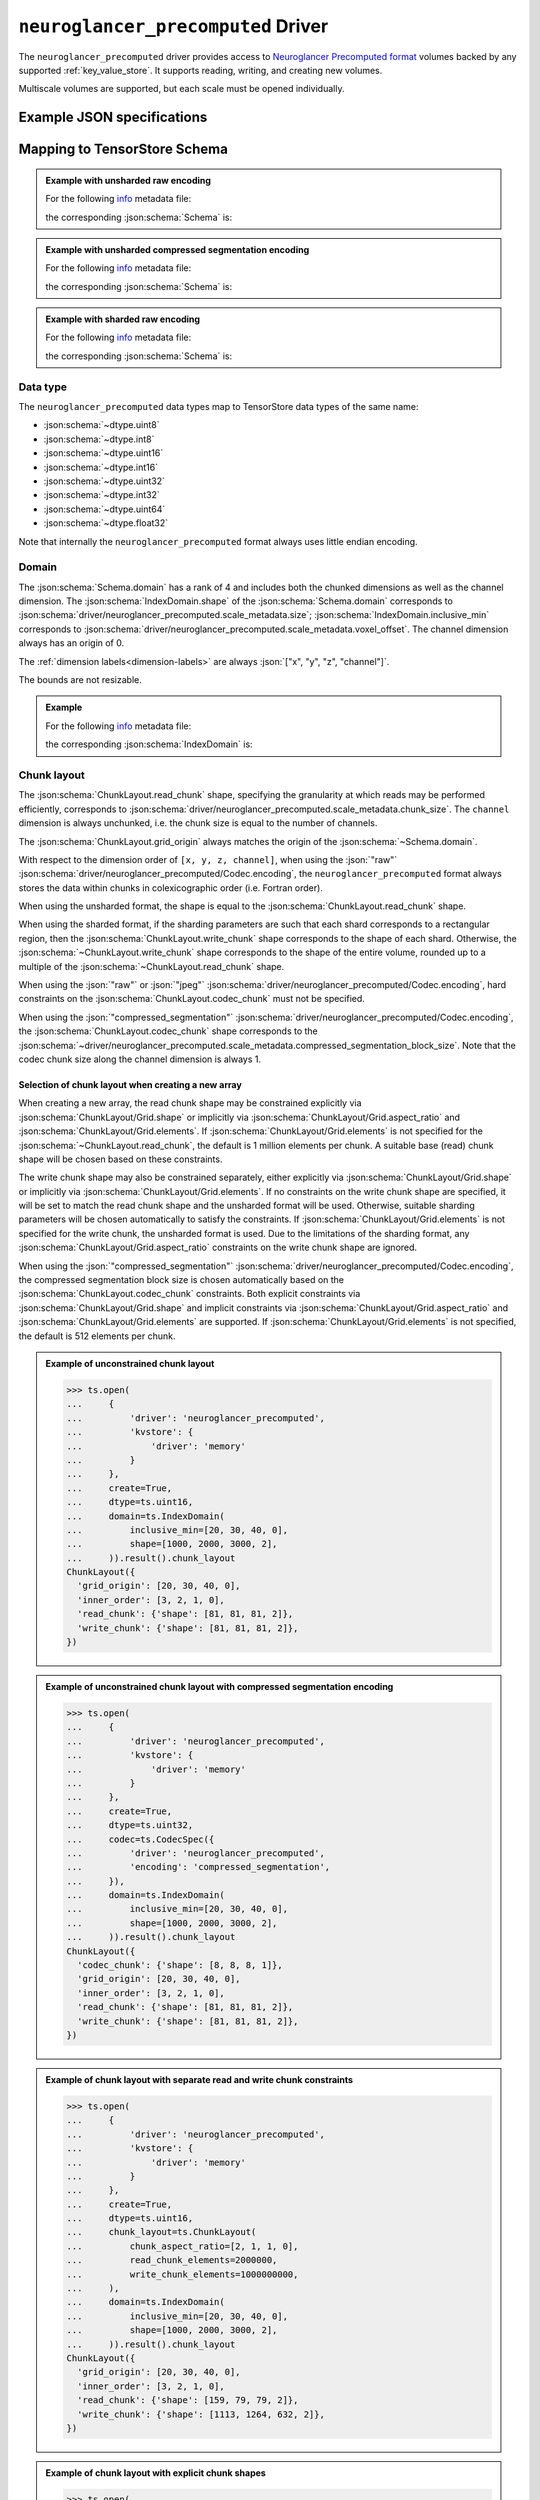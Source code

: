 .. _neuroglancer-precomputed-driver:

``neuroglancer_precomputed`` Driver
===================================

The ``neuroglancer_precomputed`` driver provides access to `Neuroglancer Precomputed format <https://github.com/google/neuroglancer/tree/master/src/neuroglancer/datasource/precomputed>`_ volumes backed by any supported :ref:`key_value_store`.  It supports reading, writing, and creating new volumes.

Multiscale volumes are supported, but each scale must be opened individually.

.. json:schema:: driver/neuroglancer_precomputed

.. json:schema:: driver/neuroglancer_precomputed/ShardingSpec

Example JSON specifications
---------------------------

.. code-block:: json
   :caption: Example: Opening the first (or only) scale of an existing multiscale volume.

   {
     "driver": "neuroglancer_precomputed",
     "kvstore": {"driver": "gcs", "bucket": "my-bucket"},
     "path": "path/to/volume"
   }


.. code-block:: json
   :caption: Example: Opening an existing scale by index.

   {
     "driver": "neuroglancer_precomputed",
     "kvstore": {"driver": "gcs", "bucket": "my-bucket"},
     "path": "path/to/volume",
     "scale_index": 1
   }


.. code-block:: json
   :caption: Example: Opening an existing scale by resolution.

   {
     "driver": "neuroglancer_precomputed",
     "kvstore": {"driver": "gcs", "bucket": "my-bucket"},
     "path": "path/to/volume",
     "scale_metadata": {
       "resolution": [4, 4, 40]
     }
   }

.. code-block:: json
   :caption: Example: Opening an existing scale by key.

   {
     "driver": "neuroglancer_precomputed",
     "kvstore": {"driver": "gcs", "bucket": "my-bucket"},
     "path": "path/to/volume",
     "scale_metadata": {
       "key": "4_4_40"
     }
   }

.. code-block:: json
   :caption: Example: Creating a new scale in an existing multiscale volume.

   {
     "driver": "neuroglancer_precomputed",
     "kvstore": {"driver": "gcs", "bucket": "my-bucket"},
     "path": "path/to/volume",
     "scale_metadata": {
       "size": [40000, 50000, 10000],
       "encoding": "compressed_segmentation",
       "compressed_segmentation_block_size": [8, 8, 8],
       "chunk_size": [64, 64, 64],
       "resolution": [8, 8, 40]
     }
   }

.. code-block:: json
   :caption: Example: Creating a new multiscale volume.

   {
     "driver": "neuroglancer_precomputed",
     "kvstore": {"driver": "gcs", "bucket": "my-bucket"},
     "path": "path/to/volume",
     "multiscale_metadata": {
       "type": "segmentation",
       "data_type": "uint64",
       "num_channels": 1
     },
     "scale_metadata": {
       "size": [40000, 50000, 10000],
       "encoding": "compressed_segmentation",
       "compressed_segmentation_block_size": [8, 8, 8],
       "chunk_size": [64, 64, 64],
       "resolution": [8, 8, 40]
     }
   }


Mapping to TensorStore Schema
-----------------------------

.. admonition:: Example with unsharded raw encoding
   :class: example

   For the following `info <https://github.com/google/neuroglancer/blob/master/src/neuroglancer/datasource/precomputed/volume.md#info-json-file-specification>`_ metadata file:

   .. doctest-output:: code-block json

      >>> def get_metadata(spec={}, **kwargs):
      ...     context = ts.Context()
      ...     kvstore = {'driver': 'memory'}
      ...     ts.open(dict(spec,
      ...                  driver='neuroglancer_precomputed',
      ...                  kvstore=kvstore),
      ...             context=context,
      ...             create=True,
      ...             **kwargs).result()
      ...     return ts.open(
      ...         {
      ...             'driver': 'json',
      ...             'kvstore': kvstore,
      ...             'path': 'info'
      ...         },
      ...         context=context).result().read().result()[()]
      >>> def get_schema(metadata):
      ...     context = ts.Context()
      ...     kvstore = {'driver': 'memory'}
      ...     ts.open({
      ...         'driver': 'json',
      ...         'kvstore': kvstore,
      ...         'path': 'info'
      ...     },
      ...             context=context).result().write(metadata).result()
      ...     return ts.open(
      ...         {
      ...             'driver': 'neuroglancer_precomputed',
      ...             'kvstore': kvstore
      ...         },
      ...         context=context).result().schema
      >>> metadata = get_metadata({
      ...     'multiscale_metadata': {
      ...         'num_channels': 2,
      ...         'data_type': 'uint8'
      ...     },
      ...     'scale_metadata': {
      ...         'resolution': [8, 8, 8],
      ...         'chunk_size': [100, 200, 300],
      ...         'sharding': None,
      ...         'size': [1000, 2000, 3000],
      ...         'voxel_offset': [20, 30, 40]
      ...     }
      ... })
      >>> metadata  # doctest:+JSON_OUTPUT
      {
        "@type": "neuroglancer_multiscale_volume",
        "data_type": "uint8",
        "num_channels": 2,
        "scales": [ {
            "chunk_sizes": [[100, 200, 300]],
            "encoding": "raw",
            "key": "8_8_8",
            "resolution": [8.0, 8.0, 8.0],
            "size": [1000, 2000, 3000],
            "voxel_offset": [20, 30, 40]
          }],
        "type": "image"
      }

   the corresponding :json:schema:`Schema` is:

   .. doctest-output:: code-block json

      >>> get_schema(metadata).to_json()  # doctest:+JSON_OUTPUT
      {
        "chunk_layout": {
          "grid_origin": [20, 30, 40, 0],
          "inner_order": [3, 2, 1, 0],
          "read_chunk": {"shape": [100, 200, 300, 2]},
          "write_chunk": {"shape": [100, 200, 300, 2]}
        },
        "codec": {"driver": "neuroglancer_precomputed", "encoding": "raw"},
        "domain": {
          "exclusive_max": [1020, 2030, 3040, 2],
          "inclusive_min": [20, 30, 40, 0],
          "labels": ["x", "y", "z", "channel"]
        },
        "dtype": "uint8",
        "rank": 4
      }

.. admonition:: Example with unsharded compressed segmentation encoding
   :class: example

   For the following `info <https://github.com/google/neuroglancer/blob/master/src/neuroglancer/datasource/precomputed/volume.md#info-json-file-specification>`_ metadata file:

   .. doctest-output:: code-block json

      >>> metadata = get_metadata({
      ...     'multiscale_metadata': {
      ...         'num_channels': 2,
      ...         'data_type': 'uint64'
      ...     },
      ...     'scale_metadata': {
      ...         'resolution': [8, 8, 8],
      ...         'chunk_size': [100, 200, 300],
      ...         'sharding': None,
      ...         'size': [1000, 2000, 3000],
      ...         'voxel_offset': [20, 30, 40],
      ...         'encoding': 'compressed_segmentation',
      ...     }
      ... })
      >>> metadata  # doctest:+JSON_OUTPUT
      {
        "@type": "neuroglancer_multiscale_volume",
        "data_type": "uint64",
        "num_channels": 2,
        "scales": [ {
            "chunk_sizes": [[100, 200, 300]],
            "compressed_segmentation_block_size": [8, 8, 8],
            "encoding": "compressed_segmentation",
            "key": "8_8_8",
            "resolution": [8.0, 8.0, 8.0],
            "size": [1000, 2000, 3000],
            "voxel_offset": [20, 30, 40]
          }],
        "type": "segmentation"
      }

   the corresponding :json:schema:`Schema` is:

   .. doctest-output:: code-block json

      >>> get_schema(metadata).to_json()  # doctest:+JSON_OUTPUT
      {
        "chunk_layout": {
          "codec_chunk": {"shape": [8, 8, 8, 1]},
          "grid_origin": [20, 30, 40, 0],
          "inner_order": [3, 2, 1, 0],
          "read_chunk": {"shape": [100, 200, 300, 2]},
          "write_chunk": {"shape": [100, 200, 300, 2]}
        },
        "codec": {"driver": "neuroglancer_precomputed", "encoding": "compressed_segmentation"},
        "domain": {
          "exclusive_max": [1020, 2030, 3040, 2],
          "inclusive_min": [20, 30, 40, 0],
          "labels": ["x", "y", "z", "channel"]
        },
        "dtype": "uint64",
        "rank": 4
      }

.. admonition:: Example with sharded raw encoding
   :class: example

   For the following `info <https://github.com/google/neuroglancer/blob/master/src/neuroglancer/datasource/precomputed/volume.md#info-json-file-specification>`_ metadata file:

   .. doctest-output:: code-block json

      >>> metadata = get_metadata(
      ...     {
      ...         'multiscale_metadata': {
      ...             'num_channels': 2,
      ...             'data_type': 'uint8'
      ...         },
      ...         'scale_metadata': {
      ...             'resolution': [8, 8, 8],
      ...             'chunk_size': [64, 64, 64],
      ...             'size': [34432, 39552, 51508],
      ...             'voxel_offset': [20, 30, 40]
      ...         }
      ...     },
      ...     chunk_layout=ts.ChunkLayout(write_chunk_elements=8000000000),
      ... )
      >>> metadata  # doctest:+JSON_OUTPUT
      {
        "@type": "neuroglancer_multiscale_volume",
        "data_type": "uint8",
        "num_channels": 2,
        "scales": [ {
            "chunk_sizes": [[64, 64, 64]],
            "encoding": "raw",
            "key": "8_8_8",
            "resolution": [8.0, 8.0, 8.0],
            "sharding": {
              "@type": "neuroglancer_uint64_sharded_v1",
              "data_encoding": "gzip",
              "hash": "identity",
              "minishard_bits": 6,
              "minishard_index_encoding": "gzip",
              "preshift_bits": 9,
              "shard_bits": 15
            },
            "size": [34432, 39552, 51508],
            "voxel_offset": [20, 30, 40]
          }],
        "type": "image"
      }

   the corresponding :json:schema:`Schema` is:

   .. doctest-output:: code-block json

      >>> get_schema(metadata).to_json()  # doctest:+JSON_OUTPUT
      {
        "chunk_layout": {
          "grid_origin": [20, 30, 40, 0],
          "inner_order": [3, 2, 1, 0],
          "read_chunk": {"shape": [64, 64, 64, 2]},
          "write_chunk": {"shape": [2048, 2048, 2048, 2]}
        },
        "codec": {
          "driver": "neuroglancer_precomputed",
          "encoding": "raw",
          "shard_data_encoding": "gzip"
        },
        "domain": {
          "exclusive_max": [34452, 39582, 51548, 2],
          "inclusive_min": [20, 30, 40, 0],
          "labels": ["x", "y", "z", "channel"]
        },
        "dtype": "uint8",
        "rank": 4
      }

Data type
~~~~~~~~~

The ``neuroglancer_precomputed`` data types map to TensorStore data types of the
same name:

- :json:schema:`~dtype.uint8`
- :json:schema:`~dtype.int8`
- :json:schema:`~dtype.uint16`
- :json:schema:`~dtype.int16`
- :json:schema:`~dtype.uint32`
- :json:schema:`~dtype.int32`
- :json:schema:`~dtype.uint64`
- :json:schema:`~dtype.float32`

Note that internally the ``neuroglancer_precomputed`` format always uses little
endian encoding.

Domain
~~~~~~

The :json:schema:`Schema.domain` has a rank of 4 and includes both the chunked
dimensions as well as the channel dimension.  The
:json:schema:`IndexDomain.shape` of the :json:schema:`Schema.domain` corresponds
to :json:schema:`driver/neuroglancer_precomputed.scale_metadata.size`;
:json:schema:`IndexDomain.inclusive_min` corresponds to
:json:schema:`driver/neuroglancer_precomputed.scale_metadata.voxel_offset`.  The
channel dimension always has an origin of 0.

The :ref:`dimension labels<dimension-labels>` are always :json:`["x", "y", "z",
"channel"]`.

The bounds are not resizable.

.. admonition:: Example
   :class: example

   For the following `info <https://github.com/google/neuroglancer/blob/master/src/neuroglancer/datasource/precomputed/volume.md#info-json-file-specification>`_ metadata file:

   .. doctest-output:: code-block json

      >>> metadata = get_metadata({
      ...     'multiscale_metadata': {
      ...         'num_channels': 2,
      ...         'data_type': 'uint8'
      ...     },
      ...     'scale_metadata': {
      ...         'resolution': [8, 8, 8],
      ...         'chunk_size': [64, 64, 64],
      ...         'size': [1000, 2000, 3000],
      ...         'voxel_offset': [20, 30, 40]
      ...     }
      ... })
      >>> metadata  # doctest:+JSON_OUTPUT
      {
        "@type": "neuroglancer_multiscale_volume",
        "data_type": "uint8",
        "num_channels": 2,
        "scales": [ {
            "chunk_sizes": [[64, 64, 64]],
            "encoding": "raw",
            "key": "8_8_8",
            "resolution": [8.0, 8.0, 8.0],
            "size": [1000, 2000, 3000],
            "voxel_offset": [20, 30, 40]
          }],
        "type": "image"
      }

   the corresponding :json:schema:`IndexDomain` is:

   .. doctest-output:: code-block json

      >>> get_schema(metadata).domain.to_json()  # doctest:+JSON_OUTPUT
      {
        "exclusive_max": [1020, 2030, 3040, 2],
        "inclusive_min": [20, 30, 40, 0],
        "labels": ["x", "y", "z", "channel"]
      }

Chunk layout
~~~~~~~~~~~~

The :json:schema:`ChunkLayout.read_chunk` shape, specifying the granularity at
which reads may be performed efficiently, corresponds to
:json:schema:`driver/neuroglancer_precomputed.scale_metadata.chunk_size`.  The
``channel`` dimension is always unchunked, i.e. the chunk size is equal to the
number of channels.

The :json:schema:`ChunkLayout.grid_origin` always matches the origin of the
:json:schema:`~Schema.domain`.

With respect to the dimension order of ``[x, y, z, channel]``, when using the
:json:`"raw"` :json:schema:`driver/neuroglancer_precomputed/Codec.encoding`, the
``neuroglancer_precomputed`` format always stores the data within chunks in
colexicographic order (i.e. Fortran order).

When using the unsharded format, the
shape is equal to the :json:schema:`ChunkLayout.read_chunk` shape.

When using the sharded format, if the sharding parameters are such that each
shard corresponds to a rectangular region, then the
:json:schema:`ChunkLayout.write_chunk` shape corresponds to the shape of each
shard.  Otherwise, the :json:schema:`~ChunkLayout.write_chunk` shape corresponds
to the shape of the entire volume, rounded up to a multiple of the
:json:schema:`~ChunkLayout.read_chunk` shape.

When using the :json:`"raw"` or :json:`"jpeg"`
:json:schema:`driver/neuroglancer_precomputed/Codec.encoding`, hard constraints
on the :json:schema:`ChunkLayout.codec_chunk` must not be specified.

When using the :json:`"compressed_segmentation"`
:json:schema:`driver/neuroglancer_precomputed/Codec.encoding`, the
:json:schema:`ChunkLayout.codec_chunk` shape corresponds to the
:json:schema:`~driver/neuroglancer_precomputed.scale_metadata.compressed_segmentation_block_size`.
Note that the codec chunk size along the channel dimension is always 1.

Selection of chunk layout when creating a new array
^^^^^^^^^^^^^^^^^^^^^^^^^^^^^^^^^^^^^^^^^^^^^^^^^^^

When creating a new array, the read chunk shape may be constrained explicitly
via :json:schema:`ChunkLayout/Grid.shape` or implicitly via
:json:schema:`ChunkLayout/Grid.aspect_ratio` and
:json:schema:`ChunkLayout/Grid.elements`.  If
:json:schema:`ChunkLayout/Grid.elements` is not specified for the
:json:schema:`~ChunkLayout.read_chunk`, the default is 1 million elements per
chunk.  A suitable base (read) chunk shape will be chosen based on these
constraints.

The write chunk shape may also be constrained separately, either explicitly via
:json:schema:`ChunkLayout/Grid.shape` or implicitly via
:json:schema:`ChunkLayout/Grid.elements`.  If no constraints on the write chunk
shape are specified, it will be set to match the read chunk shape and the
unsharded format will be used.  Otherwise, suitable sharding parameters will be
chosen automatically to satisfy the constraints.  If
:json:schema:`ChunkLayout/Grid.elements` is not specified for the write chunk,
the unsharded format is used.  Due to the limitations of the sharding format,
any :json:schema:`ChunkLayout/Grid.aspect_ratio` constraints on the write chunk
shape are ignored.

When using the :json:`"compressed_segmentation"`
:json:schema:`driver/neuroglancer_precomputed/Codec.encoding`, the compressed
segmentation block size is chosen automatically based on the
:json:schema:`ChunkLayout.codec_chunk` constraints.  Both explicit constraints
via :json:schema:`ChunkLayout/Grid.shape` and implicit constraints via
:json:schema:`ChunkLayout/Grid.aspect_ratio` and
:json:schema:`ChunkLayout/Grid.elements` are supported.  If
:json:schema:`ChunkLayout/Grid.elements` is not specified, the default is 512
elements per chunk.

.. admonition:: Example of unconstrained chunk layout
   :class: example

   >>> ts.open(
   ...     {
   ...         'driver': 'neuroglancer_precomputed',
   ...         'kvstore': {
   ...             'driver': 'memory'
   ...         }
   ...     },
   ...     create=True,
   ...     dtype=ts.uint16,
   ...     domain=ts.IndexDomain(
   ...         inclusive_min=[20, 30, 40, 0],
   ...         shape=[1000, 2000, 3000, 2],
   ...     )).result().chunk_layout
   ChunkLayout({
     'grid_origin': [20, 30, 40, 0],
     'inner_order': [3, 2, 1, 0],
     'read_chunk': {'shape': [81, 81, 81, 2]},
     'write_chunk': {'shape': [81, 81, 81, 2]},
   })

.. admonition:: Example of unconstrained chunk layout with compressed segmentation encoding
   :class: example

   >>> ts.open(
   ...     {
   ...         'driver': 'neuroglancer_precomputed',
   ...         'kvstore': {
   ...             'driver': 'memory'
   ...         }
   ...     },
   ...     create=True,
   ...     dtype=ts.uint32,
   ...     codec=ts.CodecSpec({
   ...         'driver': 'neuroglancer_precomputed',
   ...         'encoding': 'compressed_segmentation',
   ...     }),
   ...     domain=ts.IndexDomain(
   ...         inclusive_min=[20, 30, 40, 0],
   ...         shape=[1000, 2000, 3000, 2],
   ...     )).result().chunk_layout
   ChunkLayout({
     'codec_chunk': {'shape': [8, 8, 8, 1]},
     'grid_origin': [20, 30, 40, 0],
     'inner_order': [3, 2, 1, 0],
     'read_chunk': {'shape': [81, 81, 81, 2]},
     'write_chunk': {'shape': [81, 81, 81, 2]},
   })

.. admonition:: Example of chunk layout with separate read and write chunk constraints
   :class: example

   >>> ts.open(
   ...     {
   ...         'driver': 'neuroglancer_precomputed',
   ...         'kvstore': {
   ...             'driver': 'memory'
   ...         }
   ...     },
   ...     create=True,
   ...     dtype=ts.uint16,
   ...     chunk_layout=ts.ChunkLayout(
   ...         chunk_aspect_ratio=[2, 1, 1, 0],
   ...         read_chunk_elements=2000000,
   ...         write_chunk_elements=1000000000,
   ...     ),
   ...     domain=ts.IndexDomain(
   ...         inclusive_min=[20, 30, 40, 0],
   ...         shape=[1000, 2000, 3000, 2],
   ...     )).result().chunk_layout
   ChunkLayout({
     'grid_origin': [20, 30, 40, 0],
     'inner_order': [3, 2, 1, 0],
     'read_chunk': {'shape': [159, 79, 79, 2]},
     'write_chunk': {'shape': [1113, 1264, 632, 2]},
   })

.. admonition:: Example of chunk layout with explicit chunk shapes
   :class: example

   >>> ts.open(
   ...     {
   ...         'driver': 'neuroglancer_precomputed',
   ...         'kvstore': {
   ...             'driver': 'memory'
   ...         }
   ...     },
   ...     create=True,
   ...     dtype=ts.uint16,
   ...     chunk_layout=ts.ChunkLayout(
   ...         read_chunk_shape=[64, 64, 64, 2],
   ...         write_chunk_shape=[512, 512, 512, 2],
   ...     ),
   ...     domain=ts.IndexDomain(
   ...         inclusive_min=[20, 30, 40, 0],
   ...         shape=[1000, 2000, 3000, 2],
   ...     )).result().chunk_layout
   ChunkLayout({
     'grid_origin': [20, 30, 40, 0],
     'inner_order': [3, 2, 1, 0],
     'read_chunk': {'shape': [64, 64, 64, 2]},
     'write_chunk': {'shape': [512, 512, 512, 2]},
   })

Codec
~~~~~

Within the :json:schema:`Schema.codec`, the compression parameters are
represented in the same way as in the
:json:schema:`~driver/neuroglancer_precomputed.scale_metadata`:

.. json:schema:: driver/neuroglancer_precomputed/Codec

It is an error to specify any other :json:schema:`Codec.driver`.

Fill value
~~~~~~~~~~

The ``neuroglancer_precomputed`` format does not support specifying a fill
value.  TensorStore always assumes a fill value of :json:`0`.

Limitations
-----------

Resizing is not supported.

.. warning:: Writing to volumes in the sharded format is supported,
   but because updating a shard requires rewriting it entirely, write
   operations may be very inefficient unless special care is taken:

   1. It is most efficient to group writes by shard (i.e. according to the
      :json:schema:`ChunkLayout.write_chunk` shape).

   2. The temporary memory required to write a shard is 2 to 3 times the size of
      the shard.  It is therefore advised that the shards be kept as small as
      possible (while still avoiding an excess number of objects in the
      underlying :json:schema:`KeyValueStore`).
